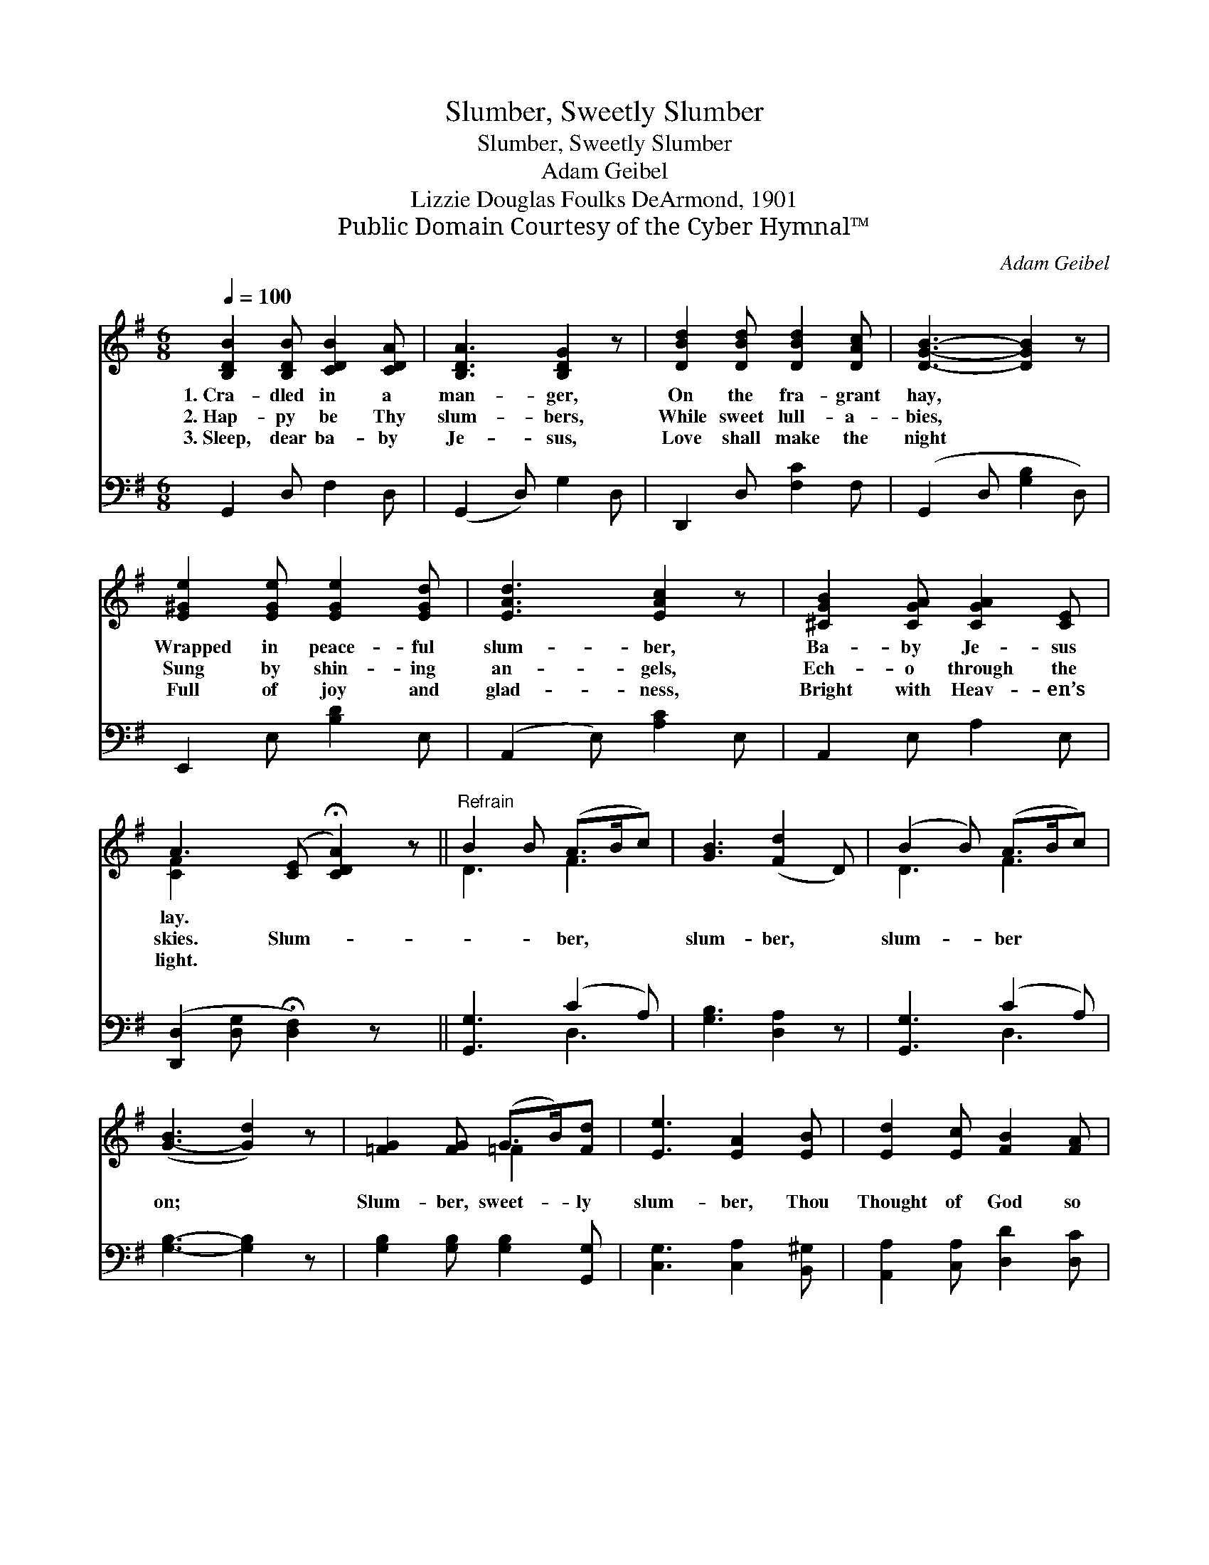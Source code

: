 X:1
T:Slumber, Sweetly Slumber
T:Slumber, Sweetly Slumber
T:Adam Geibel
T:Lizzie Douglas Foulks DeArmond, 1901
T:Public Domain Courtesy of the Cyber Hymnal™
C:Adam Geibel
Z:Public Domain
Z:Courtesy of the Cyber Hymnal™
%%score ( 1 2 ) ( 3 4 )
L:1/8
Q:1/4=100
M:6/8
K:G
V:1 treble 
V:2 treble 
V:3 bass 
V:4 bass 
V:1
 [B,DB]2 [B,DB] [CDB]2 [CDA] | [B,DA]3 [B,DG]2 z | [DBd]2 [DBd] [DBd]2 [DAc] | [DGB]3- [DGB]2 z | %4
w: 1.~Cra- dled in a|man- ger,|On the fra- grant|hay, *|
w: 2.~Hap- py be Thy|slum- bers,|While sweet lull- a-|bies, *|
w: 3.~Sleep, dear ba- by|Je- sus,|Love shall make the|night *|
 [E^Ge]2 [EGe] [EGe]2 [EGd] | [EAd]3 [EAc]2 z | [^CGB]2 [CGA] [CGA]2 [CE] | %7
w: Wrapped in peace- ful|slum- ber,|Ba- by Je- sus|
w: Sung by shin- ing|an- gels,|Ech- o through the|
w: Full of joy and|glad- ness,|Bright with Heav- en’s|
 A3- ([CE] !fermata![CDA]2) z ||"^Refrain" B2 B (A>Bc) | [GB]3 ([Fd]2 D) | (B2 B) (A>Bc) | %11
w: lay. * *||||
w: skies. Slum- *|* * ber, * *|slum- ber, *|slum- * ber * *|
w: light. * *||||
 ([G-B]3 [Gd]2) z | [=FG]2 [FG] (G>B)[Fd] | [Ee]3 [EA]2 [EB] | [Ed]2 [Ec] [FB]2 [FA] | %15
w: ||||
w: on; *|Slum- ber, sweet- * ly|slum- ber, Thou|Thought of God so|
w: ||||
 G2 z (A>B)[Fc] | [GB]2 z (A>B)[Fc] | [Dd]2 z [=FG]3 | [EG]3 [_EG]3 | [DB]3- !fermata![DB]2 z |] %20
w: |||||
w: dear; Slum- * ber|on, slum- * ber|on, Thou|ho- ly|Babe. *|
w: |||||
V:2
 x6 | x6 | x6 | x6 | x6 | x6 | x6 | [CF]2 x5 || D3 F3 | x6 | D3 F3 | x6 | x3 =F2 x | x6 | x6 | %15
 G2 F2 x2 | x3 F2 x | x6 | x6 | x6 |] %20
V:3
 G,,2 D, F,2 D, | (G,,2 D,) G,2 D, | D,,2 D, [F,C]2 F, | (G,,2 D, [G,B,]2 D,) | E,,2 E, [B,D]2 E, | %5
 (A,,2 E,) [A,C]2 E, | A,,2 E, A,2 E, | ([D,,D,]2 [D,G,] !fermata![D,F,]2) z x || %8
 [G,,G,]3 (C2 A,) | [G,B,]3 [D,A,]2 z | [G,,G,]3 (C2 A,) | [G,B,]3- [G,B,]2 z | %12
 [G,B,]2 [G,B,] [G,B,]2 [G,,G,] | [C,G,]3 [C,A,]2 [B,,^G,] | [A,,A,]2 [C,A,] [D,D]2 [D,C] | %15
 [G,B,]2 z [D,C]2 [D,A,] | [G,B,]2 z [D,C]2 [D,A,] | [B,,G,]2 z [B,,D]3 | [C,C]3 [C,A,]3 | %19
 [G,,B,]3- !fermata![G,,B,]2 z |] %20
V:4
 x6 | x6 | x6 | x6 | x6 | x6 | x6 | x7 || x3 D,3 | x6 | x3 D,3 | x6 | x6 | x6 | x6 | x6 | x6 | x6 | %18
 x6 | x6 |] %20

